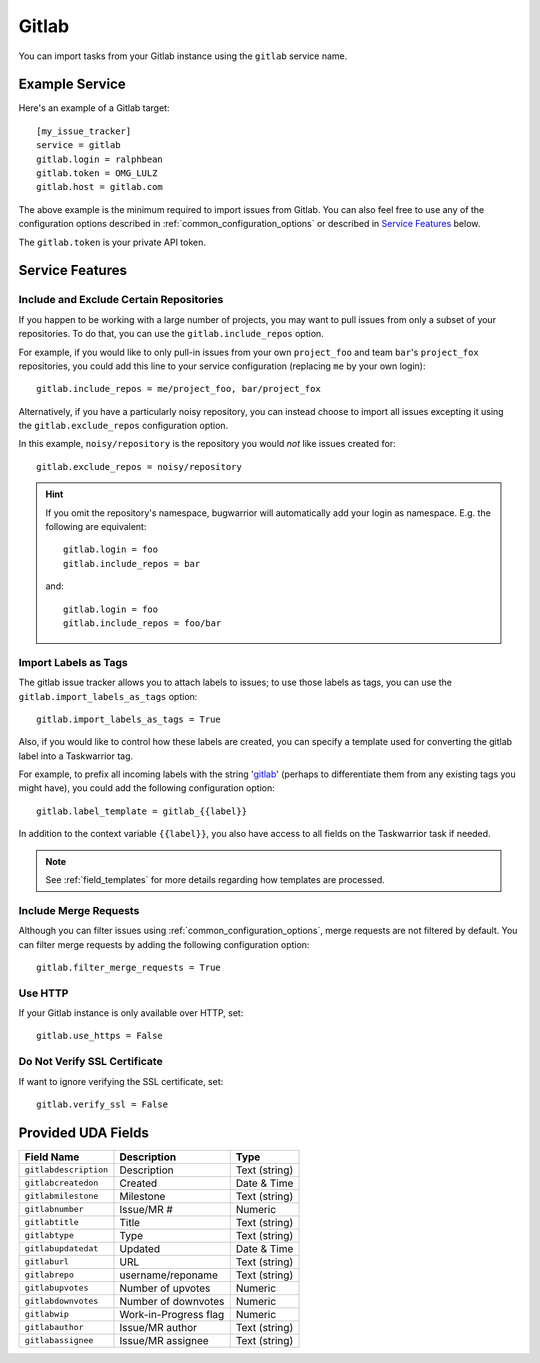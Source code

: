 Gitlab
======

You can import tasks from your Gitlab instance using
the ``gitlab`` service name.

Example Service
---------------

Here's an example of a Gitlab target::

    [my_issue_tracker]
    service = gitlab
    gitlab.login = ralphbean
    gitlab.token = OMG_LULZ
    gitlab.host = gitlab.com

The above example is the minimum required to import issues from
Gitlab.  You can also feel free to use any of the
configuration options described in :ref:`common_configuration_options`
or described in `Service Features`_ below.

The ``gitlab.token`` is your private API token.

Service Features
----------------

Include and Exclude Certain Repositories
++++++++++++++++++++++++++++++++++++++++

If you happen to be working with a large number of projects, you
may want to pull issues from only a subset of your repositories.  To
do that, you can use the ``gitlab.include_repos`` option.

For example, if you would like to only pull-in issues from
your own ``project_foo`` and team ``bar``'s ``project_fox`` repositories, you
could add this line to your service configuration (replacing ``me`` by your own
login)::

    gitlab.include_repos = me/project_foo, bar/project_fox

Alternatively, if you have a particularly noisy repository, you can
instead choose to import all issues excepting it using the
``gitlab.exclude_repos`` configuration option.

In this example, ``noisy/repository`` is the repository you would
*not* like issues created for::

    gitlab.exclude_repos = noisy/repository

.. hint::
   If you omit the repository's namespace, bugwarrior will automatically add
   your login as namespace. E.g. the following are equivalent::

       gitlab.login = foo
       gitlab.include_repos = bar

   and::

       gitlab.login = foo
       gitlab.include_repos = foo/bar

Import Labels as Tags
+++++++++++++++++++++

The gitlab issue tracker allows you to attach labels to issues; to
use those labels as tags, you can use the ``gitlab.import_labels_as_tags``
option::

    gitlab.import_labels_as_tags = True

Also, if you would like to control how these labels are created, you can
specify a template used for converting the gitlab label into a Taskwarrior
tag.

For example, to prefix all incoming labels with the string 'gitlab_' (perhaps
to differentiate them from any existing tags you might have), you could
add the following configuration option::

    gitlab.label_template = gitlab_{{label}}

In addition to the context variable ``{{label}}``, you also have access
to all fields on the Taskwarrior task if needed.

.. note::

   See :ref:`field_templates` for more details regarding how templates
   are processed.

Include Merge Requests
++++++++++++++++++++++

Although you can filter issues using :ref:`common_configuration_options`,
merge requests are not filtered by default.  You can filter merge requests
by adding the following configuration option::

    gitlab.filter_merge_requests = True

Use HTTP
++++++++

If your Gitlab instance is only available over HTTP, set::

    gitlab.use_https = False

Do Not Verify SSL Certificate
+++++++++++++++++++++++++++++

If want to ignore verifying the SSL certificate, set::

    gitlab.verify_ssl = False


Provided UDA Fields
-------------------

+-----------------------+-----------------------+---------------------+
| Field Name            | Description           | Type                |
+=======================+=======================+=====================+
| ``gitlabdescription`` | Description           | Text (string)       |
+-----------------------+-----------------------+---------------------+
| ``gitlabcreatedon``   | Created               | Date & Time         |
+-----------------------+-----------------------+---------------------+
| ``gitlabmilestone``   | Milestone             | Text (string)       |
+-----------------------+-----------------------+---------------------+
| ``gitlabnumber``      | Issue/MR #            | Numeric             |
+-----------------------+-----------------------+---------------------+
| ``gitlabtitle``       | Title                 | Text (string)       |
+-----------------------+-----------------------+---------------------+
| ``gitlabtype``        | Type                  | Text (string)       |
+-----------------------+-----------------------+---------------------+
| ``gitlabupdatedat``   | Updated               | Date & Time         |
+-----------------------+-----------------------+---------------------+
| ``gitlaburl``         | URL                   | Text (string)       |
+-----------------------+-----------------------+---------------------+
| ``gitlabrepo``        | username/reponame     | Text (string)       |
+-----------------------+-----------------------+---------------------+
| ``gitlabupvotes``     | Number of upvotes     | Numeric             |
+-----------------------+-----------------------+---------------------+
| ``gitlabdownvotes``   | Number of downvotes   | Numeric             |
+-----------------------+-----------------------+---------------------+
| ``gitlabwip``         | Work-in-Progress flag | Numeric             |
+-----------------------+-----------------------+---------------------+
| ``gitlabauthor``      | Issue/MR author       | Text (string)       |
+-----------------------+-----------------------+---------------------+
| ``gitlabassignee``    | Issue/MR assignee     | Text (string)       |
+-----------------------+-----------------------+---------------------+
